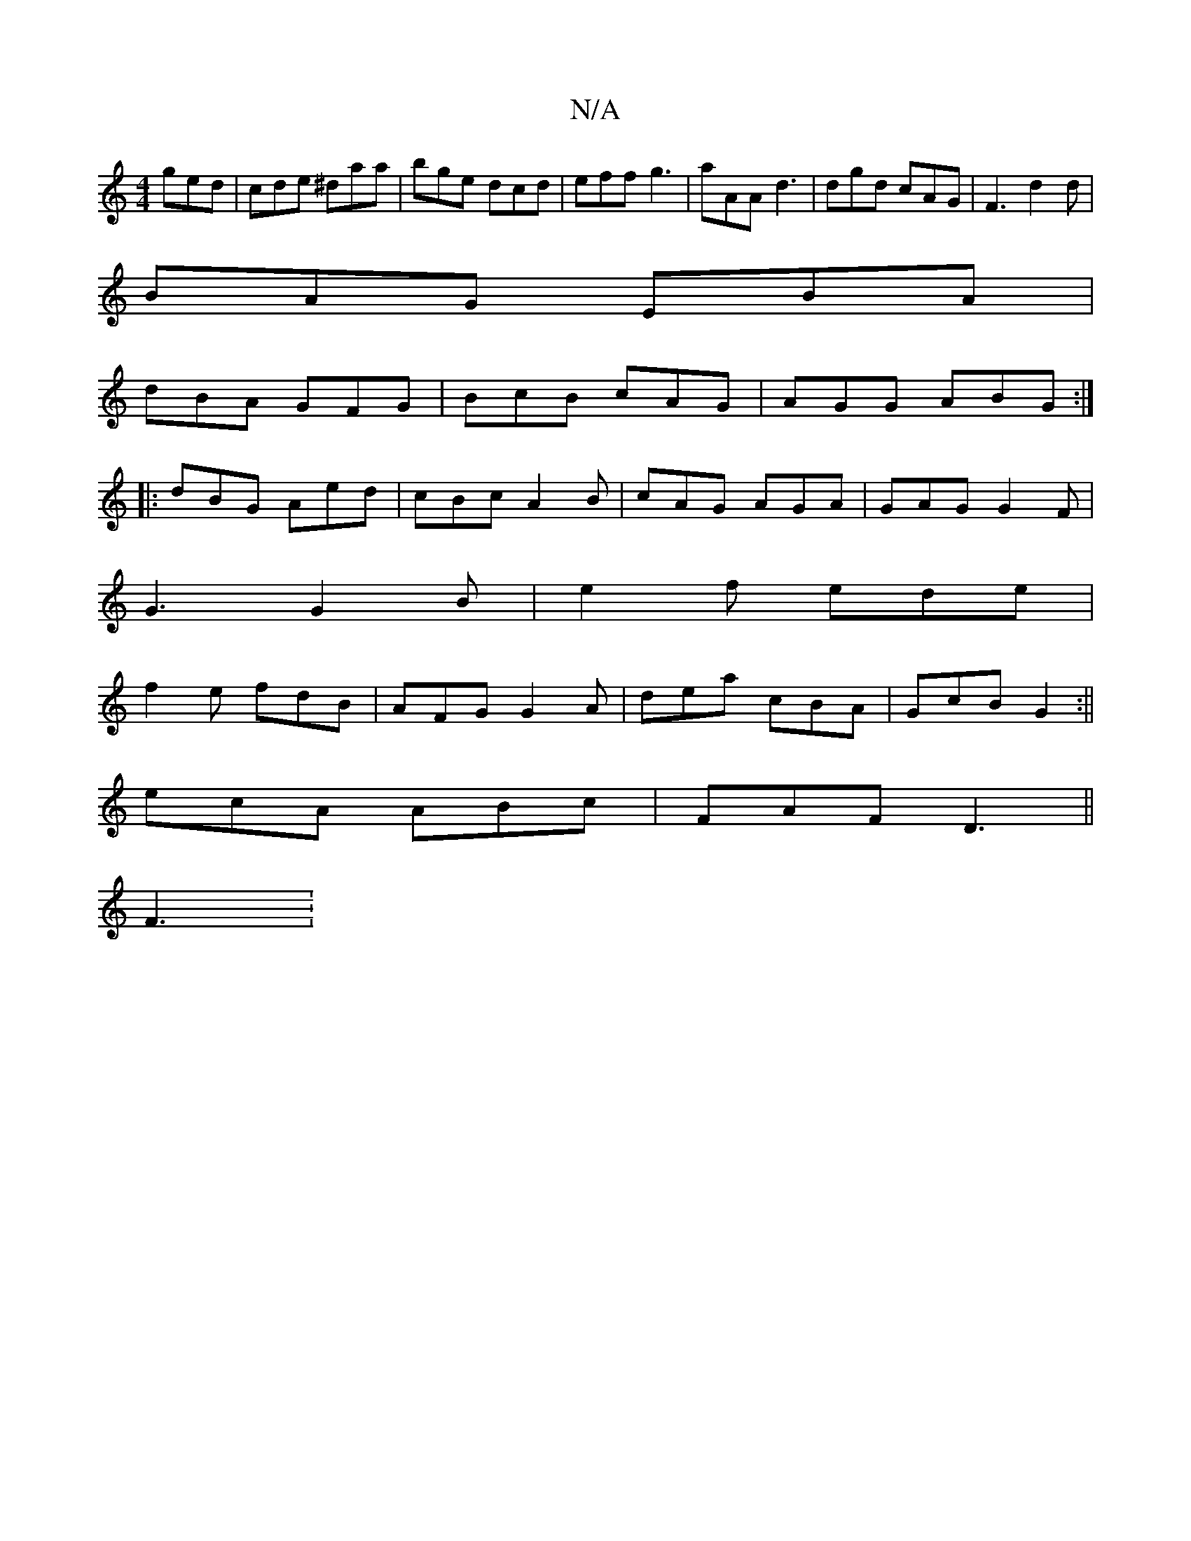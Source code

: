 X:1
T:N/A
M:4/4
R:N/A
K:Cmajor
 ged|cde ^daa|bge dcd|eff g3| aAA d3 | dgd cAG | F3 d2d|
BAG EBA|
dBA GFG|BcB cAG|AGG ABG:|
|:dBG Aed|cBc A2B|cAG AGA|GAG G2F|
G3 G2 B|e2 f ede|
f2e fdB|AFG G2A|dea cBA|GcB G2:||
ecA ABc|FAF D3||
F3 :